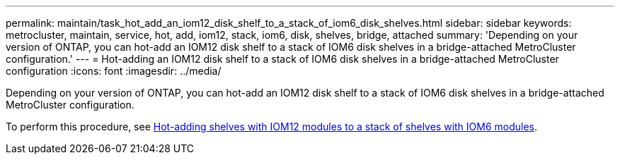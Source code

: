 ---
permalink: maintain/task_hot_add_an_iom12_disk_shelf_to_a_stack_of_iom6_disk_shelves.html
sidebar: sidebar
keywords: metrocluster, maintain, service, hot, add, iom12, stack, iom6, disk, shelves, bridge, attached
summary: 'Depending on your version of ONTAP, you can hot-add an IOM12 disk shelf to a stack of IOM6 disk shelves in a bridge-attached MetroCluster configuration.'
---
= Hot-adding an IOM12 disk shelf to a stack of IOM6 disk shelves in a bridge-attached MetroCluster configuration
:icons: font
:imagesdir: ../media/

[.lead]
Depending on your version of ONTAP, you can hot-add an IOM12 disk shelf to a stack of IOM6 disk shelves in a bridge-attached MetroCluster configuration.

To perform this procedure, see https://docs.netapp.com/platstor/topic/com.netapp.doc.hw-ds-mix-hotadd/home.html[Hot-adding shelves with IOM12 modules to a stack of shelves with IOM6 modules].

